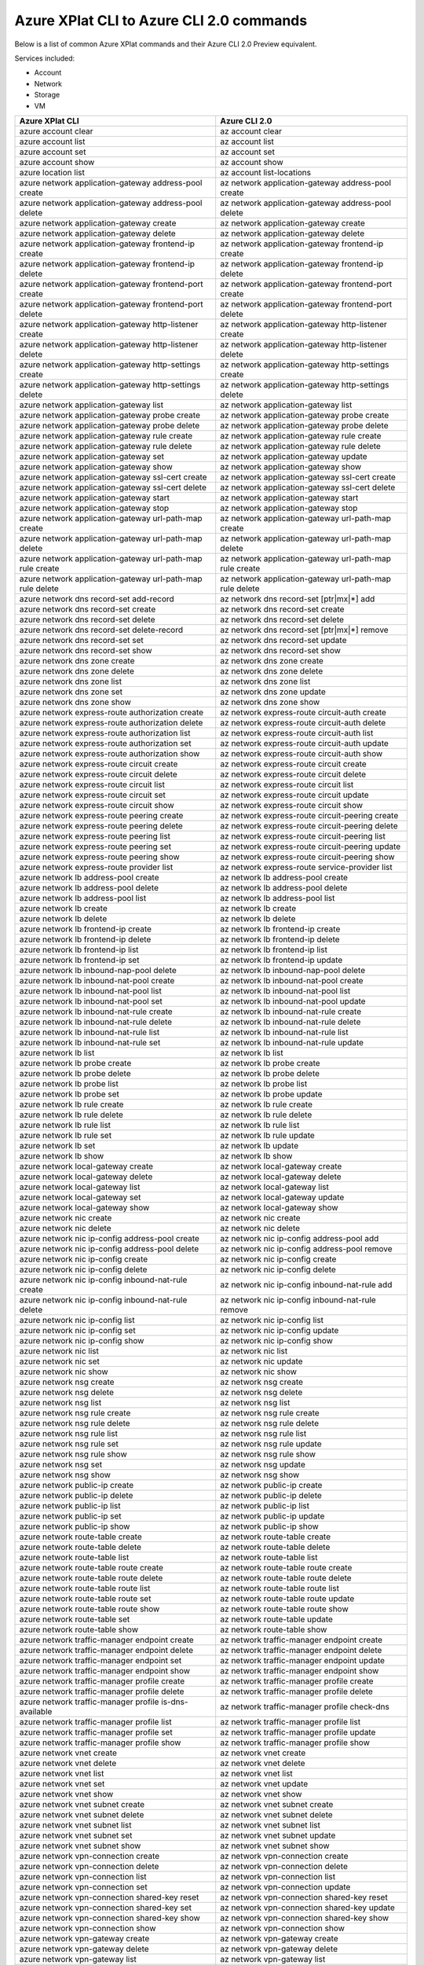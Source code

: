 
Azure XPlat CLI to Azure CLI 2.0 commands
=========================================
Below is a list of common Azure XPlat commands and their Azure CLI 2.0 Preview equivalent.

Services included:

* Account
* Network
* Storage
* VM

==========================================================   ==========================================================
Azure XPlat CLI                                              Azure CLI 2.0
==========================================================   ==========================================================
azure account clear                                          az account clear
azure account list                                           az account list
azure account set                                            az account set
azure account show                                           az account show
azure location list                                          az account list-locations
azure network application-gateway address-pool create        az network application-gateway address-pool create
azure network application-gateway address-pool delete        az network application-gateway address-pool delete
azure network application-gateway create                     az network application-gateway create
azure network application-gateway delete                     az network application-gateway delete
azure network application-gateway frontend-ip create         az network application-gateway frontend-ip create
azure network application-gateway frontend-ip delete         az network application-gateway frontend-ip delete
azure network application-gateway frontend-port create       az network application-gateway frontend-port create
azure network application-gateway frontend-port delete       az network application-gateway frontend-port delete
azure network application-gateway http-listener create       az network application-gateway http-listener create
azure network application-gateway http-listener delete       az network application-gateway http-listener delete
azure network application-gateway http-settings create       az network application-gateway http-settings create
azure network application-gateway http-settings delete       az network application-gateway http-settings delete
azure network application-gateway list                       az network application-gateway list
azure network application-gateway probe create               az network application-gateway probe create
azure network application-gateway probe delete               az network application-gateway probe delete
azure network application-gateway rule create                az network application-gateway rule create
azure network application-gateway rule delete                az network application-gateway rule delete
azure network application-gateway set                        az network application-gateway update
azure network application-gateway show                       az network application-gateway show
azure network application-gateway ssl-cert create            az network application-gateway ssl-cert create
azure network application-gateway ssl-cert delete            az network application-gateway ssl-cert delete
azure network application-gateway start                      az network application-gateway start
azure network application-gateway stop                       az network application-gateway stop
azure network application-gateway url-path-map create        az network application-gateway url-path-map create
azure network application-gateway url-path-map delete        az network application-gateway url-path-map delete
azure network application-gateway url-path-map rule create   az network application-gateway url-path-map rule create
azure network application-gateway url-path-map rule delete   az network application-gateway url-path-map rule delete
azure network dns record-set add-record                      az network dns record-set [ptr|mx|*] add
azure network dns record-set create                          az network dns record-set create
azure network dns record-set delete                          az network dns record-set delete
azure network dns record-set delete-record                   az network dns record-set [ptr|mx|*] remove
azure network dns record-set set                             az network dns record-set update
azure network dns record-set show                            az network dns record-set show
azure network dns zone create                                az network dns zone create
azure network dns zone delete                                az network dns zone delete
azure network dns zone list                                  az network dns zone list
azure network dns zone set                                   az network dns zone update
azure network dns zone show                                  az network dns zone show
azure network express-route authorization create             az network express-route circuit-auth create
azure network express-route authorization delete             az network express-route circuit-auth delete
azure network express-route authorization list               az network express-route circuit-auth list
azure network express-route authorization set                az network express-route circuit-auth update
azure network express-route authorization show               az network express-route circuit-auth show
azure network express-route circuit create                   az network express-route circuit create
azure network express-route circuit delete                   az network express-route circuit delete
azure network express-route circuit list                     az network express-route circuit list
azure network express-route circuit set                      az network express-route circuit update
azure network express-route circuit show                     az network express-route circuit show
azure network express-route peering create                   az network express-route circuit-peering create
azure network express-route peering delete                   az network express-route circuit-peering delete
azure network express-route peering list                     az network express-route circuit-peering list
azure network express-route peering set                      az network express-route circuit-peering update
azure network express-route peering show                     az network express-route circuit-peering show
azure network express-route provider list                    az network express-route service-provider list
azure network lb address-pool create                         az network lb address-pool create
azure network lb address-pool delete                         az network lb address-pool delete
azure network lb address-pool list                           az network lb address-pool list
azure network lb create                                      az network lb create
azure network lb delete                                      az network lb delete
azure network lb frontend-ip create                          az network lb frontend-ip create
azure network lb frontend-ip delete                          az network lb frontend-ip delete
azure network lb frontend-ip list                            az network lb frontend-ip list
azure network lb frontend-ip set                             az network lb frontend-ip update
azure network lb inbound-nap-pool delete                     az network lb inbound-nap-pool delete
azure network lb inbound-nat-pool create                     az network lb inbound-nat-pool create
azure network lb inbound-nat-pool list                       az network lb inbound-nat-pool list
azure network lb inbound-nat-pool set                        az network lb inbound-nat-pool update
azure network lb inbound-nat-rule create                     az network lb inbound-nat-rule create
azure network lb inbound-nat-rule delete                     az network lb inbound-nat-rule delete
azure network lb inbound-nat-rule list                       az network lb inbound-nat-rule list
azure network lb inbound-nat-rule set                        az network lb inbound-nat-rule update
azure network lb list                                        az network lb list
azure network lb probe create                                az network lb probe create
azure network lb probe delete                                az network lb probe delete
azure network lb probe list                                  az network lb probe list
azure network lb probe set                                   az network lb probe update
azure network lb rule create                                 az network lb rule create
azure network lb rule delete                                 az network lb rule delete
azure network lb rule list                                   az network lb rule list
azure network lb rule set                                    az network lb rule update
azure network lb set                                         az network lb update
azure network lb show                                        az network lb show
azure network local-gateway create                           az network local-gateway create
azure network local-gateway delete                           az network local-gateway delete
azure network local-gateway list                             az network local-gateway list
azure network local-gateway set                              az network local-gateway update
azure network local-gateway show                             az network local-gateway show
azure network nic create                                     az network nic create
azure network nic delete                                     az network nic delete
azure network nic ip-config address-pool create              az network nic ip-config address-pool add
azure network nic ip-config address-pool delete              az network nic ip-config address-pool remove
azure network nic ip-config create                           az network nic ip-config create
azure network nic ip-config delete                           az network nic ip-config delete
azure network nic ip-config inbound-nat-rule create          az network nic ip-config inbound-nat-rule add
azure network nic ip-config inbound-nat-rule delete          az network nic ip-config inbound-nat-rule remove
azure network nic ip-config list                             az network nic ip-config list
azure network nic ip-config set                              az network nic ip-config update
azure network nic ip-config show                             az network nic ip-config show
azure network nic list                                       az network nic list
azure network nic set                                        az network nic update
azure network nic show                                       az network nic show
azure network nsg create                                     az network nsg create
azure network nsg delete                                     az network nsg delete
azure network nsg list                                       az network nsg list
azure network nsg rule create                                az network nsg rule create
azure network nsg rule delete                                az network nsg rule delete
azure network nsg rule list                                  az network nsg rule list
azure network nsg rule set                                   az network nsg rule update
azure network nsg rule show                                  az network nsg rule show
azure network nsg set                                        az network nsg update
azure network nsg show                                       az network nsg show
azure network public-ip create                               az network public-ip create
azure network public-ip delete                               az network public-ip delete
azure network public-ip list                                 az network public-ip list
azure network public-ip set                                  az network public-ip update
azure network public-ip show                                 az network public-ip show
azure network route-table create                             az network route-table create
azure network route-table delete                             az network route-table delete
azure network route-table list                               az network route-table list
azure network route-table route create                       az network route-table route create
azure network route-table route delete                       az network route-table route delete
azure network route-table route list                         az network route-table route list
azure network route-table route set                          az network route-table route update
azure network route-table route show                         az network route-table route show
azure network route-table set                                az network route-table update
azure network route-table show                               az network route-table show
azure network traffic-manager endpoint create                az network traffic-manager endpoint create
azure network traffic-manager endpoint delete                az network traffic-manager endpoint delete
azure network traffic-manager endpoint set                   az network traffic-manager endpoint update
azure network traffic-manager endpoint show                  az network traffic-manager endpoint show
azure network traffic-manager profile create                 az network traffic-manager profile create
azure network traffic-manager profile delete                 az network traffic-manager profile delete
azure network traffic-manager profile is-dns-available       az network traffic-manager profile check-dns
azure network traffic-manager profile list                   az network traffic-manager profile list
azure network traffic-manager profile set                    az network traffic-manager profile update
azure network traffic-manager profile show                   az network traffic-manager profile show
azure network vnet create                                    az network vnet create
azure network vnet delete                                    az network vnet delete
azure network vnet list                                      az network vnet list
azure network vnet set                                       az network vnet update
azure network vnet show                                      az network vnet show
azure network vnet subnet create                             az network vnet subnet create
azure network vnet subnet delete                             az network vnet subnet delete
azure network vnet subnet list                               az network vnet subnet list
azure network vnet subnet set                                az network vnet subnet update
azure network vnet subnet show                               az network vnet subnet show
azure network vpn-connection create                          az network vpn-connection create
azure network vpn-connection delete                          az network vpn-connection delete
azure network vpn-connection list                            az network vpn-connection list
azure network vpn-connection set                             az network vpn-connection update
azure network vpn-connection shared-key reset                az network vpn-connection shared-key reset
azure network vpn-connection shared-key set                  az network vpn-connection shared-key update
azure network vpn-connection shared-key show                 az network vpn-connection shared-key show
azure network vpn-connection show                            az network vpn-connection show
azure network vpn-gateway create                             az network vpn-gateway create
azure network vpn-gateway delete                             az network vpn-gateway delete
azure network vpn-gateway list                               az network vpn-gateway list
azure network vpn-gateway revoked-cert create                az network vpn-gateway revoked-cert create
azure network vpn-gateway revoked-cert delete                az network vpn-gateway revoked-cert delete
azure network vpn-gateway root-cert create                   az network vpn-gateway root-cert create
azure network vpn-gateway root-cert delete                   az network vpn-gateway root-cert delete
azure network vpn-gateway set                                az network vpn-gateway update
azure network vpn-gateway show                               az network vpn-gateway show
azure storage account check                                  az storage account check-name
azure storage account connectionstring show                  az storage account show-connection-string
azure storage account create                                 az storage account create
azure storage account delete                                 az storage account delete
azure storage account keys list                              az storage account keys list
azure storage account keys renew                             az storage account keys renew
azure storage account list                                   az storage account list
azure storage account sas create                             az storage account generate-sas
azure storage account set                                    az storage account update
azure storage account show                                   az storage account show
azure storage account usage show                             az storage account show-usage
azure storage blob copy start                                az storage blob copy start
azure storage blob copy show                                 az storage blob show
azure storage blob copy stop                                 az storage blob copy cancel
azure storage blob delete                                    az storage blob delete
azure storage blob download                                  az storage blob download
azure storage blob lease acquire                             az storage blob lease acquire
azure storage blob lease break                               az storage blob lease break
azure storage blob lease change                              az storage blob lease change
azure storage blob lease release                             az storage blob lease release
azure storage blob lease renew                               az storage blob lease renew
azure storage blob list                                      az storage blob list
azure storage blob sas create                                az storage blob generate-sas
azure storage blob show                                      az storage blob show
azure storage blob snapshot                                  az storage blob snapshot
azure storage blob update                                    az storage blob update
azure storage blob upload                                    az storage blob upload
azure storage container create                               az storage container create
azure storage container delete                               az storage container delete
azure storage container lease acquire                        az storage container lease acquire
azure storage container lease break                          az storage container lease break
azure storage container lease change                         az storage container lease change
azure storage container lease release                        az storage container lease release
azure storage container lease renew                          az storage container lease renew
azure storage container list                                 az storage container list
azure storage container policy create                        az storage container policy create
azure storage container policy delete                        az storage container policy delete
azure storage container policy list                          az storage container policy list
azure storage container policy set                           az storage container policy update
azure storage container policy show                          az storage container policy show
azure storage container sas create                           az storage container generate-sas
azure storage container set                                  az storage container set-permission
azure storage container show                                 az storage container show
azure storage container show                                 az storage container show-permission
azure storage cors delete                                    az storage cors clear
azure storage cors set                                       az storage cors add
azure storage cors show                                      az storage cors list
azure storage directory create                               az storage directory create
azure storage directory delete                               az storage directory delete
azure storage file copy start                                az storage file copy start
azure storage file copy show                                 az storage file show
azure storage file copy stop                                 az storage file copy cancel
azure storage file delete                                    az storage file delete
azure storage file download                                  az storage file download
azure storage file list                                      az storage file list
azure storage file sas create                                az storage file generate-sas
azure storage file upload                                    az storage file upload
azure storage logging set                                    az storage logging update
azure storage logging show                                   az storage logging show
azure storage metrics set                                    az storage metrics update
azure storage metrics show                                   az storage metrics show
azure storage queue create                                   az storage queue create
azure storage queue delete                                   az storage queue delete
azure storage queue list                                     az storage queue list
azure storage queue policy create                            az storage queue policy create
azure storage queue policy delete                            az storage queue policy delete
azure storage queue policy list                              az storage queue policy list
azure storage queue policy set                               az storage queue policy update
azure storage queue policy show                              az storage queue policy show
azure storage queue sas create                               az storage queue generate-sas
azure storage queue show                                     az storage queue metadata show
azure storage share create                                   az storage share create
azure storage share delete                                   az storage share delete
azure storage share list                                     az storage share list
azure storage share policy create                            az storage share policy create
azure storage share policy delete                            az storage share policy delete
azure storage share policy list                              az storage share policy list
azure storage share policy set                               az storage share policy set
azure storage share policy show                              az storage share policy show
azure storage share sas create                               az storage share sas create
azure storage share set                                      az storage share update
azure storage share show                                     az storage share show
azure storage table create                                   az storage table create
azure storage table delete                                   az storage table delete
azure storage table list                                     az storage table list
azure storage table policy create                            az storage table policy create
azure storage table policy delete                            az storage table policy delete
azure storage table policy list                              az storage table policy list
azure storage table policy set                               az storage table policy update
azure storage table policy show                              az storage table policy show
azure storage table sas create                               az storage table generate-sas
azure vm capture                                             az vm capture
azure vm create                                              az vm create
azure vm deallocate                                          az vm deallocate
azure vm delete                                              az vm delete
azure vm disk attach                                         az vm disk attach
azure vm disk attach-new                                     az vm disk attach-new
azure vm disk detach                                         az vm disk detach
azure vm extension get                                       az vm extension get
azure vm extension set                                       az vm extension set
azure vm extension-image list                                az vm extension image list
azure vm extension-image list-types                          az vm extension image list-names
azure vm extension-image list-versions                       az vm extension image list-versions
azure vm extension-image show                                az vm extension image show
azure vm generalize                                          az vm generalize
azure vm get-instance-view                                   az vm get-instance-view
azure vm get-serial-output                                   az vm boot-diagnostics get-boot-log
azure vm image list                                          az vm image list
azure vm image list-offers                                   az vm image list-offers
azure vm image list-publishers                               az vm image list-publishers
azure vm image list-skus                                     az vm image list-skus
azure vm image show                                          az vm image show
azure vm list                                                az vm list
azure vm list-usage                                          az vm list-usage
azure vm redeploy                                            az vm redeploy
azure vm reset-access                                        az vm access
azure vm restart                                             az vm restart
azure vm set                                                 az vm update
azure vm show                                                az vm show
azure vm sizes                                               az vm list-sizes
azure vm start                                               az vm start
azure vm stop                                                az vm stop
==========================================================   ==========================================================
